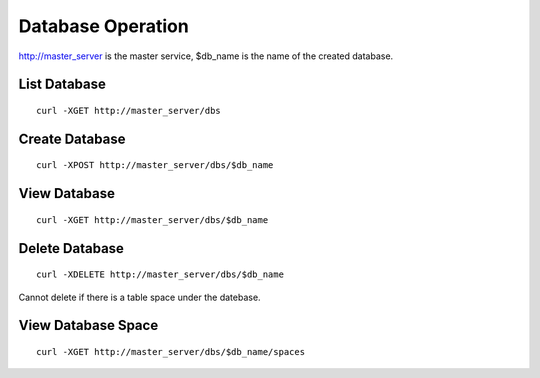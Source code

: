 Database Operation
=================

http://master_server is the master service, $db_name is the name of the created database.

List Database
--------

::

   curl -XGET http://master_server/dbs


Create Database
--------

::

   curl -XPOST http://master_server/dbs/$db_name


View Database
--------

::

   curl -XGET http://master_server/dbs/$db_name


Delete Database
--------

::

   curl -XDELETE http://master_server/dbs/$db_name

Cannot delete if there is a table space under the datebase.

View Database Space
--------

::

   curl -XGET http://master_server/dbs/$db_name/spaces



